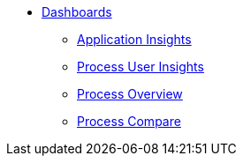 * xref:index.adoc[Dashboards]
** xref:application-insights.adoc[Application Insights]
** xref:process-user-insights.adoc[Process User Insights]
** xref:process-overview.adoc[Process Overview]
** xref:process-compare.adoc[Process Compare]
